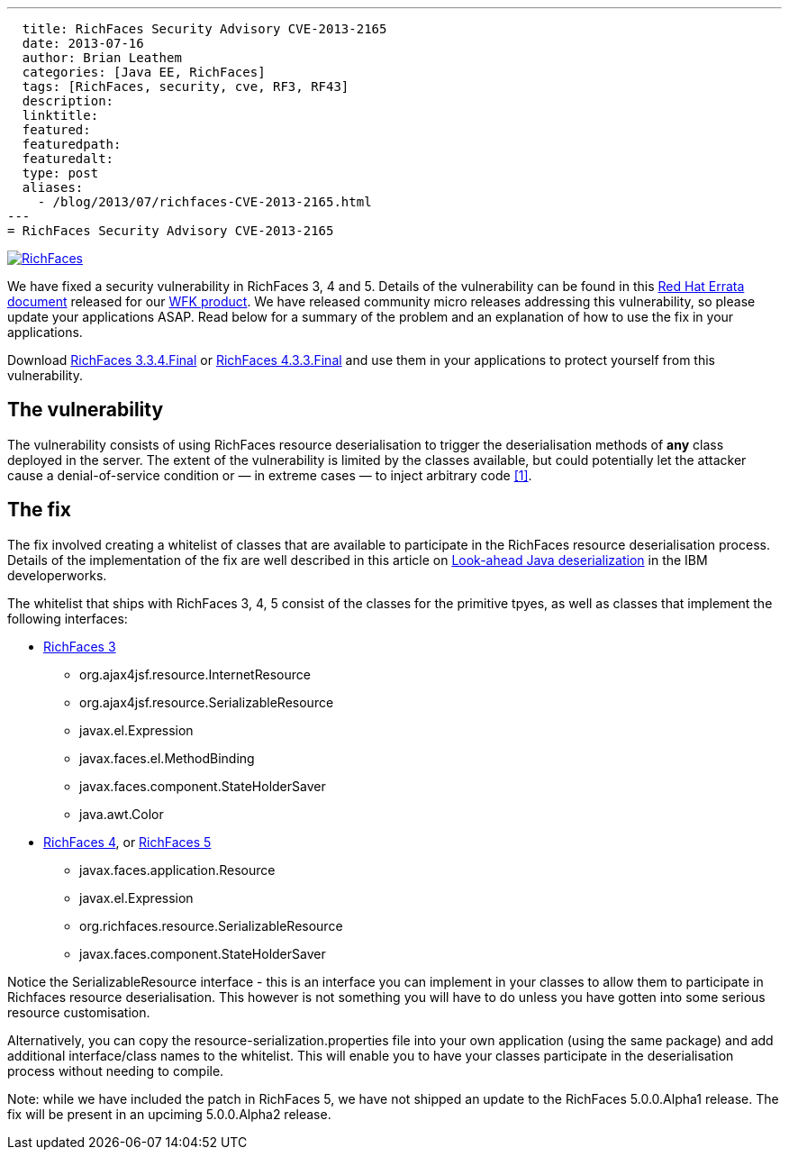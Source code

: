 ---
  title: RichFaces Security Advisory CVE-2013-2165
  date: 2013-07-16
  author: Brian Leathem
  categories: [Java EE, RichFaces]
  tags: [RichFaces, security, cve, RF3, RF43]
  description:
  linktitle:
  featured:
  featuredpath:
  featuredalt:
  type: post
  aliases:
    - /blog/2013/07/richfaces-CVE-2013-2165.html
---
= RichFaces Security Advisory CVE-2013-2165

image::/img/blog/common/richfaces.png[RichFaces, float="right", link="http://richfaces.org/"]

We have fixed a security vulnerability in RichFaces 3, 4 and 5.  Details of the vulnerability can be found in this http://rhn.redhat.com/errata/RHSA-2013-1041.html[Red Hat Errata document] released for our http://www.redhat.com/products/jbossenterprisemiddleware/web-framework-kit/[WFK product].  We have released community micro releases addressing this vulnerability, so please update your applications ASAP.  Read below for a summary of the problem and an explanation of how to use the fix in your applications.

[.alert.alert-warning]
Download http://www.jboss.org/richfaces/download/stable[RichFaces 3.3.4.Final] or http://www.jboss.org/richfaces/download/stable[RichFaces 4.3.3.Final] and use them in your applications to protect yourself from this vulnerability.

== The vulnerability

The vulnerability consists of using RichFaces resource deserialisation to trigger the deserialisation methods of *any* class deployed in the server.  The extent of the vulnerability is limited by the classes available, but could potentially let the attacker cause a denial-of-service condition or — in extreme cases — to inject arbitrary code http://www.ibm.com/developerworks/library/se-lookahead/[[1\]].

== The fix

The fix involved creating a whitelist of classes that are available to participate in the RichFaces resource deserialisation process.  Details of the implementation of the fix are well described in this article on http://www.ibm.com/developerworks/library/se-lookahead/[Look-ahead Java deserialization] in the IBM developerworks.

The whitelist that ships with RichFaces 3, 4, 5 consist of the classes for the primitive tpyes, as well as classes that implement the following interfaces:

* https://svn.jboss.org/repos/richfaces/branches/3.3.1.SP3_JBPAPP-10813/framework/impl/src/main/resources/org/ajax4jsf/resource/resource-serialization.properties[RichFaces 3]
** org.ajax4jsf.resource.InternetResource
** org.ajax4jsf.resource.SerializableResource
** javax.el.Expression
** javax.faces.el.MethodBinding
** javax.faces.component.StateHolderSaver
** java.awt.Color
* https://github.com/richfaces4/core/blob/release/4.3.3.Final/impl/src/main/resources/org/richfaces/resource/resource-serialization.properties[RichFaces 4], or https://github.com/richfaces/richfaces/blob/master/framework/src/main/resources/org/richfaces/resource/resource-serialization.properties[RichFaces 5]
** javax.faces.application.Resource
** javax.el.Expression
** org.richfaces.resource.SerializableResource
** javax.faces.component.StateHolderSaver

Notice the +SerializableResource+ interface - this is an interface you can implement in your classes to allow them to participate in Richfaces resource deserialisation.  This however is not something you will have to do unless you have gotten into some serious resource customisation.

Alternatively, you can copy the +resource-serialization.properties+ file into your own application (using the same package) and add additional interface/class names to the whitelist.  This will enable you to have your classes participate in the deserialisation process without needing to compile.

[.alert.alert-info]
Note: while we have included the patch in RichFaces 5, we have not shipped an update to the RichFaces 5.0.0.Alpha1 release.  The fix will be present in an upciming 5.0.0.Alpha2 release.
